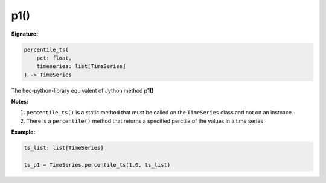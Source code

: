 p1()
====

**Signature:**

.. code-block:: python

    percentile_ts(
        pct: float,
        timeseries: list[TimeSeries]
    ) -> TimeSeries

The hec-python-library equivalent of Jython method **p1()**

**Notes:**

1. ``percentile_ts()`` is a static method that must be called on the ``TimeSeries`` class and not on an instnace.
2. There is a ``percentile()`` method that returns a specified perctile of the values in a time series

**Example:**

.. code-block:: python

    ts_list: list[TimeSeries]

    ts_p1 = TimeSeries.percentile_ts(1.0, ts_list)
